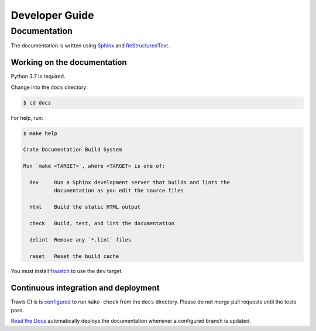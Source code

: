 ===============
Developer Guide
===============

Documentation
=============

The documentation is written using `Sphinx`_ and `ReStructuredText`_.

Working on the documentation
----------------------------

Python 3.7 is required.

Change into the ``docs`` directory:

.. code-block:: console

    $ cd docs

For help, run:

.. code-block:: console

    $ make help

    Crate Documentation Build System

    Run `make <TARGET>`, where <TARGET> is one of:

      dev     Run a Sphinx development server that builds and lints the
              documentation as you edit the source files

      html    Build the static HTML output

      check   Build, test, and lint the documentation

      delint  Remove any `*.lint` files

      reset   Reset the build cache

You must install `fswatch`_ to use the ``dev`` target.

Continuous integration and deployment
-------------------------------------

|style| |travis| |rtd|

Travis CI is is `configured`_ to run ``make check`` from the ``docs``
directory. Please do not merge pull requests until the tests pass.

`Read the Docs`_ automatically deploys the documentation whenever a configured
branch is updated.


.. _configured: https://github.com/crate/cloud-getting-started/blob/master/.travis.yml
.. _fswatch: https://github.com/emcrisostomo/fswatch
.. _Read the Docs: http://readthedocs.org
.. _ReStructuredText: http://docutils.sourceforge.net/rst.html
.. _Sphinx: http://sphinx-doc.org/
.. _style guide: https://github.com/crate/crate-docs-style


.. |style| image:: https://img.shields.io/endpoint.svg?color=blue&url=https%3A%2F%2Fraw.githubusercontent.com%2Fcrate%2Fcloud-getting-started%2Fmaster%2Fdocs%2Fstyle.json
    :alt: Style version
    :target: https://github.com/crate/cloud-getting-started

.. |travis| image:: https://img.shields.io/travis/crate/cloud-getting-started.svg?style=flat
    :alt: Travis CI status
    :scale: 100%
    :target: https://travis-ci.org/crate/cloud-getting-started

.. |rtd| image:: https://readthedocs.org/projects/cloud-getting-started/badge/?version=latest
    :alt: Read The Docs status
    :scale: 100%
    :target: https://cloud-getting-started.readthedocs.io/en/latest/?badge=latest
